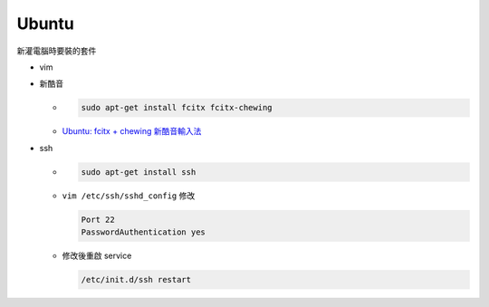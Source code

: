 Ubuntu
===========

新灌電腦時要裝的套件


- vim
- 新酷音

  - .. code:: sh
      
      sudo apt-get install fcitx fcitx-chewing
  
  - `Ubuntu: fcitx + chewing 新酷音輸入法 <https://gist.github.com/tanyuan/c0d4ee15cf0c9c93da28cc1cf0ff87b3>`_



- ssh

  - .. code:: sh
  
      sudo apt-get install ssh


  - ``vim /etc/ssh/sshd_config``
    修改
    
    .. code:: sh
    
      Port 22
      PasswordAuthentication yes

    
  - 修改後重啟 service
  
    .. code:: sh
    
      /etc/init.d/ssh restart
  
  
